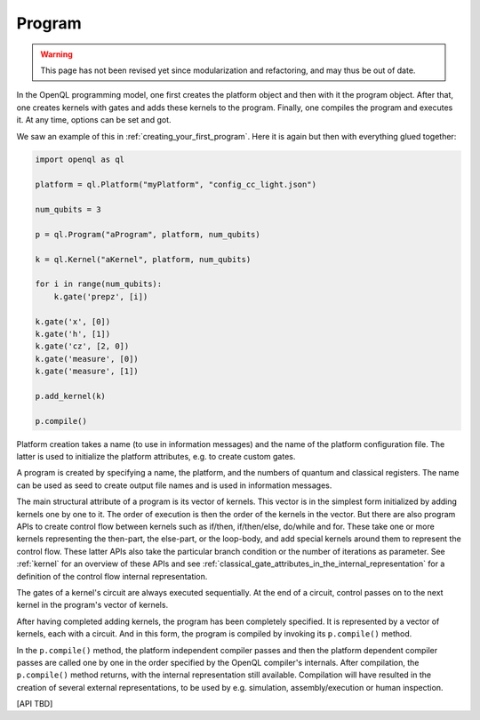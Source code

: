 .. _program:

Program
=======

.. warning::
   This page has not been revised yet since modularization and refactoring,
   and may thus be out of date.

In the OpenQL programming model, one first creates the platform object and then with it the program object.
After that, one creates kernels with gates and adds these kernels to the program.
Finally, one compiles the program and executes it.
At any time, options can be set and got.

We saw an example of this in :ref:`creating_your_first_program`.
Here it is again but then with everything glued together:

.. code:: python

    import openql as ql

    platform = ql.Platform("myPlatform", "config_cc_light.json")

    num_qubits = 3

    p = ql.Program("aProgram", platform, num_qubits)

    k = ql.Kernel("aKernel", platform, num_qubits)

    for i in range(num_qubits):
        k.gate('prepz', [i])

    k.gate('x', [0])
    k.gate('h', [1])
    k.gate('cz', [2, 0])
    k.gate('measure', [0])
    k.gate('measure', [1])

    p.add_kernel(k)

    p.compile()


Platform creation takes a name (to use in information messages) and the name of the platform configuration file.
The latter is used to initialize the platform attributes, e.g. to create custom gates.

A program is created by specifying a name, the platform, and the numbers of quantum and classical registers.
The name can be used as seed to create output file names and is used in information messages.

The main structural attribute of a program is its vector of kernels.
This vector is in the simplest form initialized by adding kernels one by one to it.
The order of execution is then the order of the kernels in the vector.
But there are also program APIs to create control flow between kernels
such as if/then, if/then/else, do/while and for.
These take one or more kernels representing the then-part, the else-part, or the loop-body,
and add special kernels around them to represent the control flow.
These latter APIs also take the particular branch condition
or the number of iterations as parameter.
See :ref:`kernel` for an overview of these APIs and see :ref:`classical_gate_attributes_in_the_internal_representation` for a definition of the control flow internal representation.

The gates of a kernel's circuit are always executed sequentially.
At the end of a circuit, control passes on to the next kernel in the program's vector of kernels.

After having completed adding kernels, the program has been completely specified.
It is represented by a vector of kernels, each with a circuit.
And in this form, the program is compiled by invoking its ``p.compile()`` method.

In the ``p.compile()`` method,
the platform independent compiler passes and then the platform dependent compiler passes
are called one by one in the order specified by the OpenQL compiler's internals.
After compilation, the ``p.compile()`` method returns, with the internal representation still available.
Compilation will have resulted in the creation of several external representations,
to be used by e.g. simulation, assembly/execution or human inspection.

[API TBD]
